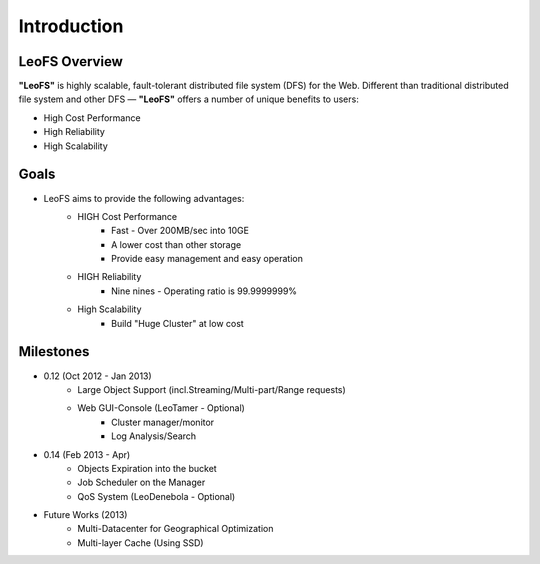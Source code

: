 .. LeoFS documentation master file, created by
   sphinx-quickstart on Tue Feb 21 10:38:17 2012.
   You can adapt this file completely to your liking, but it should at least
   contain the root `toctree` directive.

Introduction
================================

LeoFS Overview
--------------------------------

**"LeoFS"** is highly scalable, fault-tolerant distributed file system (DFS) for the Web. Different than traditional distributed file system and other DFS — **"LeoFS"** offers a number of unique benefits to users:

* High Cost Performance
* High Reliability
* High Scalability

.. image:: _static/images/leofs-architecture.011.png
   :width: 760px

Goals
--------------------------------

* LeoFS aims to provide the following advantages:
    * HIGH Cost Performance
        * Fast - Over 200MB/sec into 10GE
        * A lower cost than other storage
        * Provide easy management and easy operation
    * HIGH Reliability
        * Nine nines - Operating ratio is 99.9999999%
    * High Scalability
        * Build "Huge Cluster" at low cost

Milestones
--------------------------------

* 0.12 (Oct 2012 - Jan 2013)
    * Large Object Support (incl.Streaming/Multi-part/Range requests)
    * Web GUI-Console (LeoTamer - Optional)
        * Cluster manager/monitor
        * Log Analysis/Search

.. image:: _static/images/leofs-web-console.png
   :width: 480px

* 0.14 (Feb 2013 - Apr)
    * Objects Expiration into the bucket
    * Job Scheduler on the Manager
    * QoS System (LeoDenebola - Optional)

* Future Works (2013)
    * Multi-Datacenter for Geographical Optimization
    * Multi-layer Cache (Using SSD)

